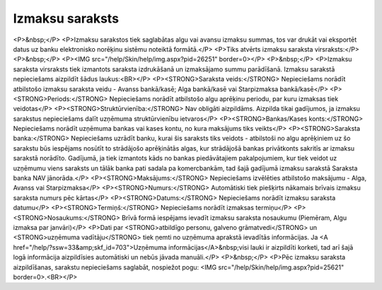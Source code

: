 .. 478 ====================Izmaksu saraksts==================== <P>&nbsp;</P>
<P>Izmaksu sarakstos tiek saglabātas algu vai avansu izmaksu summas, tos var drukāt vai eksportēt datus uz banku elektronisko norēķinu sistēmu noteiktā formātā.</P>
<P>Tiks atvērts izmaksu saraksta virsraksts:</P>
<P>&nbsp;</P>
<P><IMG src="/help/Skin/help/img.aspx?pid=26251" border=0></P>
<P>&nbsp;</P>
<P>Izmaksu saraksta virsraksts tiek izmantots saraksta izdrukāšanā un izmaksājamo summu parādīšanā. Izmaksu sarakstā nepieciešams aizpildīt šādus laukus:<BR></P>
<P><STRONG>Saraksta veids:</STRONG> Nepieciešams norādīt atbilstošo izmaksu saraksta veidu - Avanss bankā/kasē; Alga bankā/kasē vai Starpizmaksa bankā/kasē</P>
<P><STRONG>Periods:</STRONG> Nepieciešams norādīt atbilstošo algu aprēķinu periodu, par kuru izmaksas tiek veidotas</P>
<P><STRONG>Struktūrvienība:</STRONG> Nav obligāti aizpildāms. Aizpilda tikai gadījumos, ja izmaksu sarakstus nepieciešams dalīt uzņēmuma struktūrvienību ietvaros</P>
<P><STRONG>Bankas/Kases konts:</STRONG> Nepieciešams norādīt uzņēmuma bankas vai kases kontu, no kura maksājums tiks veikts</P>
<P><STRONG>Saraksta banka:</STRONG> Nepieciešams uzrādīt banku, kurai šis saraksts tiks veidots - atbilstoši no algu aprēķiniem uz šo sarakstu būs iespējams nosūtīt to strādājošo aprēķinātās algas, kur strādājošā bankas privātkonts sakritīs ar izmaksu sarakstā norādīto. Gadījumā, ja tiek izmantots kāds no bankas piedāvātajiem pakalpojumiem, kur tiek veidot uz uzņēmumu viens saraksts un tālāk banka pati sadala pa komercbankām, tad šajā gadījumā izmaksu sarakstā Saraksta banka NAV jānorāda.</P>
<P><STRONG>Maksājums:</STRONG> Nepieciešams izvēlēties atbilstošo maksājumu - Alga, Avanss vai Starpizmaksa</P>
<P><STRONG>Numurs:</STRONG> Automātiski tiek piešķirts nākamais brīvais izmaksu saraksta numurs pēc kārtas</P>
<P><STRONG>Datums:</STRONG> Nepieciešams norādīt izmaksu saraksta datumu</P>
<P><STRONG>Termiņš:</STRONG> Nepieciešams norādīt izmaksas termiņu</P>
<P><STRONG>Nosaukums:</STRONG> Brīvā formā iespējams ievadīt izmaksu saraksta nosaukumu (Piemēram, Algu izmaksa par janvāri)</P>
<P>Dati par <STRONG>atbildīgo personu, galveno grāmatvedi</STRONG> un <STRONG>uzņēmuma vadītāju</STRONG> tiek ņemti no uzņēmuma aprakstā ievadītās informācijas. Ja <A href="/help/?ssw=33&amp;skf_id=703">Uzņēmuma informācijas</A>&nbsp;visi lauki ir aizpildīti korketi, tad arī šajā logā informācija aizpildīsies automātiski un nebūs jāvada manuāli.</P>
<P>&nbsp;</P>
<P>Pēc izmaksu saraksta aizpildīšanas, sarakstu nepieciešams saglabāt, nospiežot pogu: <IMG src="/help/Skin/help/img.aspx?pid=25621" border=0>.<BR></P> 